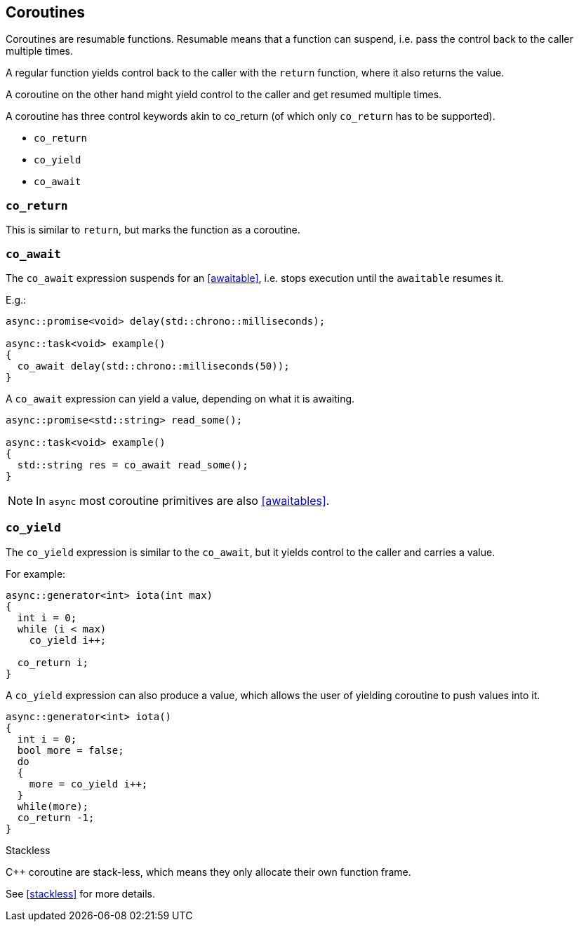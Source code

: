 == Coroutines

Coroutines are resumable functions. 
Resumable means that a function can suspend, 
i.e. pass the control back to the caller multiple times.

A regular function yields control back to the caller with the `return` function, where it also returns the value. 

A coroutine on the other hand might yield control to the caller and get resumed multiple times.

A coroutine has three control keywords akin to co_return 
(of which only `co_return` has to be supported). 

 - `co_return`
 - `co_yield`
 - `co_await`



=== `co_return`

This is similar to `return`, but marks the function as a coroutine.

=== `co_await`

The `co_await` expression suspends for an <<awaitable>>, 
i.e. stops execution until the `awaitable` resumes it.

E.g.: 

[source,cpp]
----
async::promise<void> delay(std::chrono::milliseconds);

async::task<void> example()
{
  co_await delay(std::chrono::milliseconds(50));
}
----

A `co_await` expression can yield a value, depending on what it is awaiting.

[source,cpp]
----
async::promise<std::string> read_some();

async::task<void> example()
{
  std::string res = co_await read_some();
}
----

NOTE: In `async` most coroutine primitives are also <<awaitables>>.

=== `co_yield` 

The `co_yield` expression is similar to the `co_await`,
but it yields control to the caller and carries a value.

For example:

[source,cpp]
----
async::generator<int> iota(int max)
{
  int i = 0;
  while (i < max)
    co_yield i++;

  co_return i;
}
----

A `co_yield` expression can also produce a value,
which allows the user of yielding coroutine to push values into it.

[source,cpp]
----
async::generator<int> iota()
{
  int i = 0;
  bool more = false;
  do
  {
    more = co_yield i++;
  }
  while(more);
  co_return -1;
}
----


.Stackless
****
C++ coroutine are stack-less, which means they only allocate their own function frame.

See <<stackless>> for more details.
****

